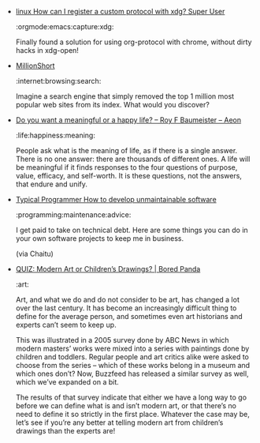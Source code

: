 #+BEGIN_COMMENT
.. link:
.. description:
.. tags: bookmarks
.. date: 2013/10/16 14:41:36
.. title: Bookmarks [2013-10-16]
.. slug: bookmarks-2013-10-16
.. category: bookmarks
#+END_COMMENT


- [[http://superuser.com/questions/162092/how-can-i-register-a-custom-protocol-with-xdg/309343#309343][linux   How can I register a custom protocol with xdg?   Super User]]

  :orgmode:emacs:capture:xdg:

  Finally found a solution for using org-protocol with chrome,
  without dirty hacks in xdg-open!

- [[http://millionshort.com/][MillionShort]]

  :internet:browsing:search:

  Imagine a search engine that simply removed the top 1 million most
  popular web sites from its index. What would you discover?

- [[http://www.aeonmagazine.com/world-views/do-you-want-a-meaningful-life-or-a-happy-one/][Do you want a meaningful or a happy life? – Roy F Baumeister – Aeon]]

  :life:happiness:meaning:

  People ask what is the meaning of life, as if there is a single
  answer. There is no one answer: there are thousands of different
  ones. A life will be meaningful if it finds responses to the four
  questions of purpose, value, efficacy, and self-worth. It is these
  questions, not the answers, that endure and unify.

- [[http://typicalprogrammer.com/?p=249][Typical Programmer   How to develop unmaintainable software]]

  :programming:maintenance:advice:

  I get paid to take on technical debt. Here are some things you can
  do in your own software projects to keep me in business.

  (via Chaitu)

- [[http://www.boredpanda.com/modern-art-vs-toddler-art/][QUIZ: Modern Art or Children’s Drawings? | Bored Panda]]

  :art:

  Art, and what we do and do not consider to be art, has changed a lot
  over the last century. It has become an increasingly difficult thing
  to define for the average person, and sometimes even art historians
  and experts can’t seem to keep up.

  This was illustrated in a 2005 survey done by ABC News in which
  modern masters’ works were mixed into a series with paintings done
  by children and toddlers. Regular people and art critics alike were
  asked to choose from the series – which of these works belong in a
  museum and which ones don’t? Now, Buzzfeed has released a similar
  survey as well, which we’ve expanded on a bit.

  The results of that survey indicate that either we have a long way
  to go before we can define what is and isn’t modern art, or that
  there’s no need to define it so strictly in the first
  place. Whatever the case may be, let’s see if you’re any better at
  telling modern art from children’s drawings than the experts are!
